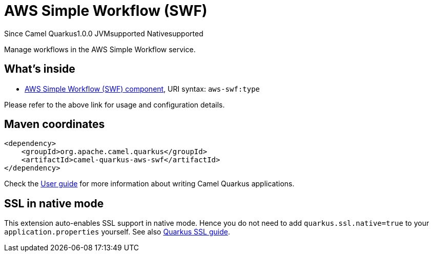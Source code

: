 // Do not edit directly!
// This file was generated by camel-quarkus-maven-plugin:update-extension-doc-page

[[aws-swf]]
= AWS Simple Workflow (SWF)
:page-aliases: extensions/aws-swf.adoc
:cq-since: 1.0.0
:cq-artifact-id: camel-quarkus-aws-swf
:cq-native-supported: true
:cq-status: Stable
:cq-description: Manage workflows in the AWS Simple Workflow service.
:cq-deprecated: false

[.badges]
[.badge-key]##Since Camel Quarkus##[.badge-version]##1.0.0## [.badge-key]##JVM##[.badge-supported]##supported## [.badge-key]##Native##[.badge-supported]##supported##

Manage workflows in the AWS Simple Workflow service.

== What's inside

* https://camel.apache.org/components/latest/aws-swf-component.html[AWS Simple Workflow (SWF) component], URI syntax: `aws-swf:type`

Please refer to the above link for usage and configuration details.

== Maven coordinates

[source,xml]
----
<dependency>
    <groupId>org.apache.camel.quarkus</groupId>
    <artifactId>camel-quarkus-aws-swf</artifactId>
</dependency>
----

Check the xref:user-guide/index.adoc[User guide] for more information about writing Camel Quarkus applications.

== SSL in native mode

This extension auto-enables SSL support in native mode. Hence you do not need to add
`quarkus.ssl.native=true` to your `application.properties` yourself. See also
https://quarkus.io/guides/native-and-ssl[Quarkus SSL guide].
